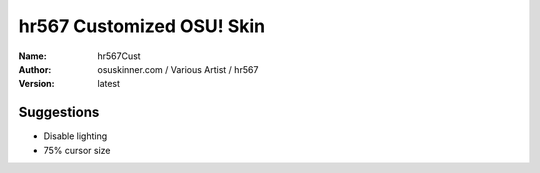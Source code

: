 ==========================
hr567 Customized OSU! Skin
==========================

:Name: hr567Cust
:Author: osuskinner.com / Various Artist / hr567
:Version: latest

Suggestions
===========

* Disable lighting
* 75% cursor size
